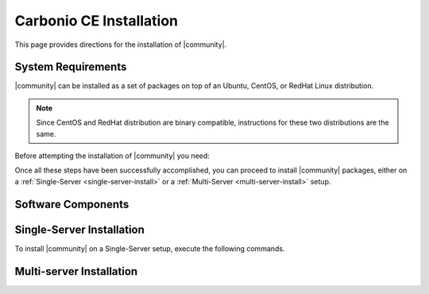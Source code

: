 ==========================
 Carbonio CE Installation
==========================

This page provides directions for the installation of |community|.


System Requirements
===================

|community| can be installed as a set of packages on top of an Ubuntu,
CentOS, or RedHat Linux distribution.

.. note:: Since CentOS and RedHat distribution are binary compatible,
   instructions for these two distributions are the same.

Before attempting the installation of |community| you need:

.. dropdown:: A supported Linux server distribution

   It is assumed that you have already set up and configured a Linux
   server and have access as the ``root`` user to it. 

   Supported Linux distributions are **Ubuntu**, **CentOS**, or
   **Redhat**.

   .. note:: Make sure that the system is up-to-date.

.. dropdown:: To install required software packages

   The following software packages must be installed on the system

   * **gnupg2**
   * **ca-certificates**

   Use the following command as the `root` user to install them.

   .. tab-set::

      .. tab-item:: Ubuntu

         Run as the ``root`` user either of the commands.

         .. code:: bash

            # apt install gnupg2 ca-certificates

         .. code:: bash

            # apt-get install gnupg2 ca-certificates

         .. code:: bash

            # aptitude install gnupg2 ca-certificates

      .. tab-item:: Centos/RedHat

         Run as the ``root`` user either of the commands.

         .. code:: bash

            # yum install gnupg2 ca-certificates

         .. code:: bash

            # dnf install gnupg2 ca-certificates

.. dropdown:: Credentials to access |zx| repository

   The credentials are provided by |zx|. On Ubuntu, you need to store
   them in a file, while on CentOS/RedHat you can skip this steps,
   because credentials are stored in the repository configuration.

   .. tab-set::

      .. tab-item:: Ubuntu

         Create file :file:`/etc/apt/auth.conf.d/zextras.conf` with the
         following content.

         .. code:: ini

            machine zextras.jfrog.io
            login username
            password token

      .. tab-item:: CentOS/RedHat

         Safely skip to next step.

.. dropdown:: To setup |zx| repository
   
   .. tab-set::

      .. tab-item:: Ubuntu

         Create file :file:`/etc/apt/sources.list.d/zextras.conf` with the
         following content.

         .. code:: text

            deb [trusted=yes] https://zextras.jfrog.io/artifactory/ubuntu-playground bionic main

      .. tab-item:: CentOS/RedHat

         Create a `.repo` file :file:`/etc/yum.repos.d/zextras.repo` with the
         following content.

         .. code:: ini

            [Zextras]
            name=Zextras
            baseurl=https://username:token@zextras.jfrog.io/artifactory/centos8-playground/
            enabled=1
            gpgcheck=1
            gpgkey=https://username:token@zextras.jfrog.io/artifactory/centos8-playground/repomd.xml.key

.. dropdown:: The public |zx| GPG signing key
   :open:

   The last step is to import |zx| GPG key. This step is not necessary
   on CentOS/RedHat, as the GPG key is part of the repository configuration.
 
   .. tab-set::
      
      .. tab-item:: Ubuntu

         Import the GPG key with this command.
         
         .. code:: bash 

            # apt-key adv --keyserver hkp://keyserver.ubuntu.com:80 --recv-keys 52FD40243E584A21

      .. tab-item:: CentOS/RedHat

         Safely skip this step.

Once all these steps have been successfully accomplished, you can
proceed to install |community| packages, either on a
:ref:`Single-Server <single-server-install>` or a :ref:`Multi-Server
<multi-server-install>` setup.

Software Components
===================

.. _single-server-install:

Single-Server Installation
==========================

To install |community| on a Single-Server setup, execute the following
commands.

.. tab-set::
      
   .. tab-item:: Ubuntu

      Update the list of available packages, then install the
      packages:
         
      .. code:: bash 

            # apt-get update && apt-get install carbonio-ce

   .. tab-item:: CentOS/RedHat

      Update the list of available packages, then install the
      packages:

      .. code:: bash 

         dnf install carbonio-ce


.. _multi-server-install:

Multi-server Installation
=========================
